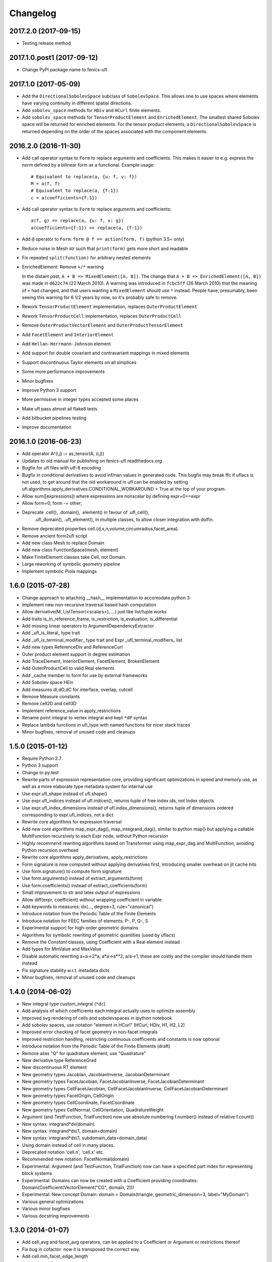 Changelog
=========

2017.2.0 (2017-09-15)
---------------------

- Testing release method

2017.1.0.post1 (2017-09-12)
---------------------------

- Change PyPI package name to fenics-ufl.

2017.1.0 (2017-05-09)
---------------------

- Add the ``DirectionalSobolevSpace`` subclass of ``SobolevSpace``. This
  allows one to use spaces where elements have varying continuity in
  different spatial directions.
- Add ``sobolev_space`` methods for ``HDiv`` and ``HCurl`` finite
  elements.
- Add ``sobolev_space`` methods for ``TensorProductElement`` and
  ``EnrichedElement``.  The smallest shared Sobolev space will be
  returned for enriched elements. For the tensor product elements, a
  ``DirectionalSobolevSpace`` is returned depending on the order of the
  spaces associated with the component elements.

2016.2.0 (2016-11-30)
---------------------

- Add call operator syntax to ``Form`` to replace arguments and
  coefficients. This makes it easier to e.g. express the norm
  defined by a bilinear form as a functional. Example usage::

    # Equivalent to replace(a, {u: f, v: f})
    M = a(f, f)
    # Equivalent to replace(a, {f:1})
    c = a(coefficients={f:1})
- Add call operator syntax to ``Form`` to replace arguments and
  coefficients::

    a(f, g) == replace(a, {u: f, v: g})
    a(coefficients={f:1}) == replace(a, {f:1})
- Add ``@`` operator to ``Form``: ``form @ f == action(form, f)``
  (python 3.5+ only)
- Reduce noise in Mesh str such that ``print(form)`` gets more short and
  readable
- Fix repeated ``split(function)`` for arbitrary nested elements
- EnrichedElement: Remove ``+/*`` warning

  In the distant past, ``A + B => MixedElement([A, B])``.  The change
  that ``A + B => EnrichedElement([A, B])`` was made in ``d622c74`` (22
  March 2010).  A warning was introduced in ``fcbc5ff`` (26 March 2010)
  that the meaning of ``+`` had changed, and that users wanting a
  ``MixedElement`` should use ``*`` instead.  People have, presumably,
  been seeing this warning for 6 1/2 years by now, so it's probably safe
  to remove.
- Rework ``TensorProductElement`` implementation, replaces
  ``OuterProductElement``
- Rework ``TensorProductCell`` implementation, replaces
  ``OuterProductCell``
- Remove ``OuterProductVectorElement`` and ``OuterProductTensorElement``
- Add ``FacetElement`` and ``InteriorElement``
- Add ``Hellan-Herrmann-Johnson`` element
- Add support for double covariant and contravariant mappings in mixed
  elements
- Support discontinuous Taylor elements on all simplices
- Some more performance improvements
- Minor bugfixes
- Improve Python 3 support
- More permissive in integer types accepted some places
- Make ufl pass almost all flake8 tests
- Add bitbucket pipelines testing
- Improve documentation

2016.1.0 (2016-06-23)
---------------------

- Add operator A^(i,j) := as_tensor(A, (i,j))
- Updates to old manual for publishing on fenics-ufl.readthedocs.org
- Bugfix for ufl files with utf-8 encoding
- Bugfix in conditional derivatives to avoid inf/nan values in generated
  code. This bugfix may break ffc if uflacs is not used, to get around
  that the old workaround in ufl can be enabled by setting
  ufl.algorithms.apply_derivatives.CONDITIONAL_WORKAROUND = True
  at the top of your program.
- Allow sum([expressions]) where expressions are nonscalar by defining expr+0==expr
- Allow form=0; form -= other;
- Deprecate .cell(), .domain(), .element() in favour of .ufl_cell(),
	.ufl_domain(), .ufl_element(), in multiple classes, to allow
	closer integration with dolfin.
- Remove deprecated properties cell.{d,x,n,volume,circumradius,facet_area}.
- Remove ancient form2ufl script
- Add new class Mesh to replace Domain
- Add new class FunctionSpace(mesh, element)
- Make FiniteElement classes take Cell, not Domain.
- Large reworking of symbolic geometry pipeline
- Implement symbolic Piola mappings

1.6.0 (2015-07-28)
------------------

- Change approach to attaching __hash__ implementation to accomodate python 3
- Implement new non-recursive traversal based hash computation
- Allow derivative(M, ListTensor(<scalars>), ...) just like list/tuple works
- Add traits is_in_reference_frame, is_restriction, is_evaluation, is_differential
- Add missing linear operators to ArgumentDependencyExtractor
- Add _ufl_is_literal_ type trait
- Add _ufl_is_terminal_modifier_ type trait and Expr._ufl_terminal_modifiers_ list
- Add new types ReferenceDiv and ReferenceCurl
- Outer product element support in degree estimation
- Add TraceElement, InteriorElement, FacetElement, BrokenElement
- Add OuterProductCell to valid Real elements
- Add _cache member to form for use by external frameworks
- Add Sobolev space HEin
- Add measures dI,dO,dC for interface, overlap, cutcell
- Remove Measure constants
- Remove cell2D and cell3D
- Implement reference_value in apply_restrictions
- Rename point integral to vertex integral and kept ``*dP`` syntax
- Replace lambda functions in ufl_type with named functions for nicer
  stack traces
- Minor bugfixes, removal of unused code and cleanups

1.5.0 (2015-01-12)
------------------

- Require Python 2.7
- Python 3 support
- Change to py.test
- Rewrite parts of expression representation core, providing
  significant optimizations in speed and memory use, as well
  as a more elaborate type metadata system for internal use
- Use expr.ufl_shape instead of ufl.shape()
- Use expr.ufl_indices instead of ufl.indices(),
  returns tuple of free index ids, not Index objects
- Use expr.ufl_index_dimensions instead of ufl.index_dimensions(),
  returns tuple of dimensions ordered corresponding to expr.ufl_indices, not a dict
- Rewrite core algorithms for expression traversal
- Add new core algorithms map_expr_dag(), map_integrand_dag(),
  similar to python map() but applying a callable MultiFunction
  recursively to each Expr node, without Python recursion
- Highly recommend rewriting algorithms based on Transformer using
  map_expr_dag and MultiFunction, avoiding Python recursion overhead
- Rewrite core algorithms apply_derivatives, apply_restrictions
- Form signature is now computed without applying derivatives first,
  introducing smaller overhead on jit cache hits
- Use form.signature() to compute form signature
- Use form.arguments() instead of extract_arguments(form)
- Use form.coefficients() instead of extract_coefficients(form)
- Small improvement to str and latex output of expressions
- Allow diff(expr, coefficient) without wrapping coefficient in variable
- Add keywords to measures: dx(..., degree=3, rule="canonical")
- Introduce notation from the Periodic Table of the Finite Elements
- Introduce notation for FEEC families of elements: P-, P, Q-, S
- Experimental support for high-order geometric domains
- Algorithms for symbolic rewriting of geometric quantities (used by uflacs)
- Remove the *Constant* classes, using Coefficient with a Real element instead
- Add types for MinValue and MaxValue
- Disable automatic rewriting a+a->2*a, a*a->a**2, a/a->1, these are
  costly and the compiler should handle them instead
- Fix signature stability w.r.t. metadata dicts
- Minor bugfixes, removal of unused code and cleanups

1.4.0 (2014-06-02)
------------------

- New integral type custom_integral (``*dc``)
- Add analysis of which coefficients each integral actually uses to optimize assembly
- Improved svg rendering of cells and sobolevspaces in ipython notebook
- Add sobolev spaces, use notation "element in HCurl" (HCurl, HDiv, H1, H2, L2)
- Improved error checking of facet geometry in non-facet integrals
- Improved restriction handling, restricting continuous coefficients and constants is now optional
- Introduce notation from the Periodic Table of the Finite Elements (draft)
- Remove alias "Q" for quadrature element, use "Quadrature"
- New derivative type ReferenceGrad
- New discontinuous RT element
- New geometry types Jacobian, JacobianInverse, JacobianDeterminant
- New geometry types FacetJacobian, FacetJacobianInverse, FacetJacobianDeterminant
- New geometry types CellFacetJacobian, CellFacetJacobianInverse, CellFacetJacobianDeterminant
- New geometry types FacetOrigin, CellOrigin
- New geometry types CellCoordinate, FacetCoordinate
- New geometry types CellNormal, CellOrientation, QuadratureWeight
- Argument (and TestFunction, TrialFunction) now use absolute numbering f.number() instead of relative f.count()
- New syntax: integrand*dx(domain)
- New syntax: integrand*dx(1, domain=domain)
- New syntax: integrand*dx(1, subdomain_data=domain_data)
- Using domain instead of cell in many places.
- Deprecated notation 'cell.n', 'cell.x' etc.
- Recommended new notation: FacetNormal(domain)
- Experimental: Argument (and TestFunction, TrialFunction) now can have a specified part index for representing block systems
- Experimental: Domains can now be created with a Coefficient providing coordinates: Domain(Coefficient(VectorElement("CG", domain, 2)))
- Experimental: New concept Domain: domain = Domain(triangle, geometric_dimension=3, label="MyDomain")
- Various general optimizations
- Various minor bugfixes
- Various docstring improvements

1.3.0 (2014-01-07)
------------------

- Add cell_avg and facet_avg operators, can be applied to a Coefficient or Argument or restrictions thereof
- Fix bug in cofactor: now it is transposed the correct way.
- Add cell.min_facet_edge_length
- Add cell.max_facet_edge_length
- Simplify 0^f -> 0 if f is a non-negative scalar value
- Add atan2 function
- Allow form+0 -> form

1.2.0 (2013-03-24)
------------------

- NB! Using shapes such as (1,) and (1,1) instead of () for 1D tensor quantities I, x, grad(f)
- Add cell.facet_diameter
- Add new concept Domain
- Add new concept Region, which is the union of numbered subdomains
- Add integration over regions (which may be overlapping by sharing subdomains)
- Add integration over everywhere
- Add functions cosh, sinh, tanh, Max, Min
- Generalize jump(v,n) for rank(v) > 2
- Fix some minor bugs

1.1.0 (2013-01-07)
------------------

- Add support for pickling of expressions (thanks to Graham Markall)
- Add shorthand notation A**2 == inner(A, A), special cased for power 2.
- Add support for measure sum notation f*(dx(0) + dx(3)) == f*dx(0) + f*dx(3)
- Supporting code for bugfix in PyDOLFIN when comparing test/trial functions
- Remove support for tuple form notation as this was ambiguous
- Bugfix in quadrature degree estimation, never returning <0 now
- Remove use of cmp to accomodate removal from python 3

1.1-alpha-prerelease (2012-11-18)
---------------------------------

(Not released, snapshot archived with submission of UFL journal paper)
- Support adding 0 to forms, allowing sum([a])
- Major memory savings and optimizations.
- Some bugfixes.
- Add perp operator.
- Support nested tuple syntax like MixedElement((U,V),W)
- Allow outer(a, b, c, ...) by recursive application from left.
- Add simplification f/f -> 1
- Add operators <,>,<=,>= in place of lt,gt,le,ge

1.0.0 (2011-12-07)
------------------

- No changes since rc1.

1.0-rc1 (2011-11-22)
--------------------

- Added tests covering snippets from UFL chapter in FEniCS book
- Added more unit tests
- Added operators diag and diag_vector
- Added geometric quantities cell.surface_area and cell.facet_area
- Fixed rtruediv bug
- Fixed bug with derivatives of elements of type Real with unspecified cell

1.0-beta3 (2011-10-26)
----------------------

- Added nabla_grad and nabla_div operators
- Added error function erf(x)
- Added bessel functions of first and second kind, normal and modified,
  bessel_J(nu, x), bessel_Y(nu, x), bessel_I(nu, x), bessel_K(nu, x)
- Extended derivative() to allow indexed coefficient(s) as differentiation variable
- Made ``*Constant`` use the ``Real`` space instead of ``DG0``
- Bugfix in adjoint where test and trial functions were in different spaces
- Bugfix in replace where the argument to a grad was replaced with 0
- Bugfix in reconstruction of tensor elements
- Some other minor bugfixes

1.0-beta2 (2011-08-11)
----------------------

- Support c*form where c depends on a coefficient in a Real space

1.0-beta (2011-07-08)
---------------------

- Add script ufl-version
- Added syntax for associating an arbitrary domain data object with a measure:
	dss = ds[boundaries]; M = f*dss(1) + g*dss(2)
- Added new operators elem_mult, elem_div, elem_pow and elem_op for
  elementwise application of scalar operators to tensors of equal shape
- Added condition operators And(lhs,rhs) and Or(lhs,rhs) and Not(cond)
- Fixed support for symmetries in subelements of a mixed element
- Add support for specifying derivatives of coefficients to derivative()

0.9.1 (2011-05-16)
------------------

- Remove set_foo functions in finite element classes
- Change license from GPL v3 or later to LGPL v3 or later
- Change behavior of preprocess(), form.compute_form_data(), form_data.preprocessed_form
- Allowing grad, div, inner, dot, det, inverse on scalars
- Simplify Identity(1) -> IntValue(1) automatically
- Added Levi-Cevita symbol: e = PermutationSymbol(3); e[i,j,k]
- Fix bug with future division behaviour (ufl does not support floor division)
- Add subdomain member variables to form class
- Allow action on forms of arbitrary rank

0.9.0 (2011-02-23)
------------------

- Allow jump(Sigma, n) for matrix-valued expression Sigma
- Bug fix in scalar curl operator
- Bug fix in deviatoric operator

0.5.4 (2010-09-01)
------------------

- Bug fixes in PartExtracter
- Do not import x for coordinate
- Add Circumradius to Cell (Cell.circumradius)
- Add CellVolume to Cell (Cell.volume)

0.5.3 (2010-07-01)
------------------

- Rename ElementRestriction --> RestrictedElement
- Experimental import of x from tetrahedron
- Make lhs/rhs work for resrictions
- Redefine operator + for FiniteElements and replace + by *
- Rename ElementUnion -> EnrichedElement
- Add support for tan() and inverse trigonometric functions

0.5.2 (2010-02-15)
------------------

- Attach form data to preprocessed form, accessible by form.form_data()

0.5.1 (2010-02-03)
------------------

- Fix bug in propagate_restriction

0.5.0 (2010-02-01)
------------------

- Several interface changes in FormData class
- Introduce call preprocess(form) to be called at beginning of compilation
- Rename BasisFunction --> Argument
- Rename Function --> Coefficient

0.4.1 (2009-12-04)
------------------

- Redefine grad().T --> grad()
- New meaning of estimate_max_polynomial_degree
- New function estimate_total_polynomial_degree
- Allow degree = None and cell = None for elements

0.4.0 (2009-09-23)
------------------

- Extensions for ElementRestriction (restrict FiniteElement to Cell)
- Bug fix for lhs/rhs with list tensor types
- Add new log function set_prefix
- Add new log function log(level, message)
- Added macro cell integral ``*dE``
- Added mechanism to add additional integral types
- Added LiftingOperator and LiftingFunction
- Added ElementRestriction

0.3.0 (2009-05-28)
------------------

- Some critical bugfixes, in particular in differentiation.
- Added form operators "system" and "sensitivity_rhs".
- diff can take form as argument, applies to all integrands.
- Rudimentary precedence handling for better
  use of parentheses in str(expression).
- Added script ufl2py, mainly for debugging purposes.
- Crude implementation of estimate_max_polynomial_degree
  for quadrature degree estimation.
- Improved manual.

0.2.0 (2009-04-07)
------------------

- Initial release of UFL.

0.1.0 (unreleased)
------------------

- Unreleased development versions of UFL.
